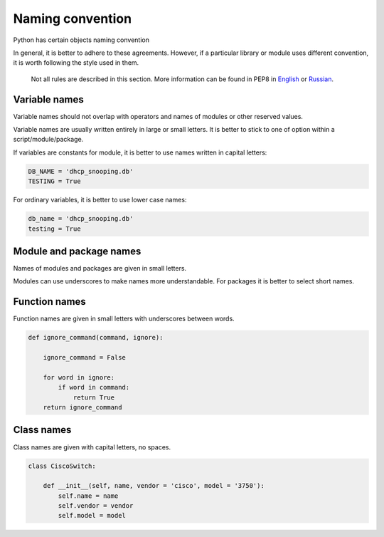 Naming convention
--------------------

Python has certain objects naming convention

In general, it is better to adhere to these agreements. However, if a particular library or module uses different convention, it is worth following the style used in them.

    Not all rules are described in this section. More information can be found in PEP8 in 
    `English <https://www.python.org/dev/peps/pep-0008/>`__ or
    `Russian <http://pep8.ru/doc/pep8/>`__.

Variable names
~~~~~~~~~~~~~~~~

Variable names should not overlap with operators and names of modules or other reserved values.

Variable names are usually written entirely in large or small letters. It is better to stick to one of option within a script/module/package.

If variables are constants for module, it is better to use names written in capital letters:

.. code:: python

    DB_NAME = 'dhcp_snooping.db'
    TESTING = True

For ordinary variables, it is better to use lower case names:

.. code:: python

    db_name = 'dhcp_snooping.db'
    testing = True

Module and package names
~~~~~~~~~~~~~~~~~~~~~~~

Names of modules and packages are given in small letters.

Modules can use underscores to make names more understandable. For packages it is better to select short names.

Function names
~~~~~~~~~~~~~

Function names are given in small letters with underscores between words.

.. code:: python

    def ignore_command(command, ignore):

        ignore_command = False

        for word in ignore:
            if word in command:
                return True
        return ignore_command

Class names
~~~~~~~~~~~~~

Class names are given with capital letters, no spaces.

.. code:: python

    class CiscoSwitch:
        
        def __init__(self, name, vendor = 'cisco', model = '3750'):
            self.name = name
            self.vendor = vendor
            self.model = model

